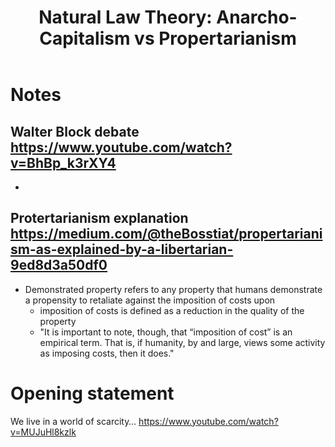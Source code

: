 #+TITLE: Natural Law Theory: Anarcho-Capitalism vs Propertarianism

* Notes
** Walter Block debate https://www.youtube.com/watch?v=BhBp_k3rXY4
+
** Protertarianism explanation https://medium.com/@theBosstiat/propertarianism-as-explained-by-a-libertarian-9ed8d3a50df0
+ Demonstrated property refers to any property that humans demonstrate a propensity to retaliate against the imposition of costs upon
  + imposition of costs is defined as a reduction in the quality of the property
  + "It is important to note, though, that “imposition of cost” is an empirical term. That is, if humanity, by and large, views some activity as imposing costs, then it does."
* Opening statement
We live in a world of scarcity... https://www.youtube.com/watch?v=MUJuHl8kzlk
